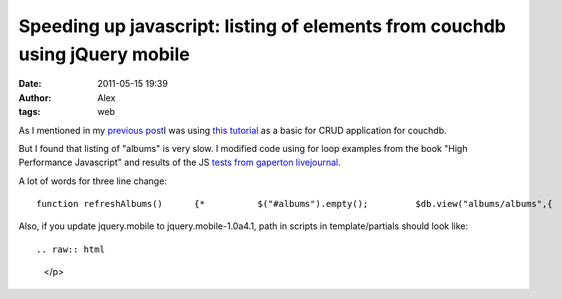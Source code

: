 Speeding up javascript: listing of elements from couchdb using jQuery mobile
############################################################################
:date: 2011-05-15 19:39
:author: Alex
:tags: web

As I mentioned in my `previous post`_\ I was using `this tutorial`_ as a
basic for CRUD application for couchdb.

But I found that listing of "albums" is very slow. I modified code using
for loop examples from the book "High Performance Javascript" and
results of the JS `tests from gaperton livejournal`_.

A lot of words for three line change:

.. raw:: html

   <p>

::

     function refreshAlbums()      {*          $("#albums").empty();         $db.view("albums/albums",{            success: function( data ) {                      var listItem;                    var header;                    var albumLink;                    data.rows.reverse();           for ( var i=data.rows.length;i--;)                    {                album = data.rows[i].value;                artist = album.artist;                title = album.title;                description = album.description;                listItem =listItem+  "" +                            "" + artist + "<\/h2>" +                            "" + title + "<\/p>" +                            "" + description + "<\/p>";                                            }             $("#albums").html( listItem );                     $("#albums").listview( "refresh" );                    $.fixedToolbars.show();                }            });      }      $(document).ready( handleDocumentReady );

.. raw:: html

   </p>

Also, if you update jquery.mobile to jquery.mobile-1.0a4.1, path in
scripts in template/partials should look like:

.. raw:: html

   <p>

::



.. raw:: html

   </p>

.. _previous post: http://sci-blog.com/2011/04/checkbox-and-select-elements-in-couch-db/#more-196
.. _this tutorial: http://custardbelly.com/blog/?p=244
.. _tests from gaperton livejournal: http://gaperton.livejournal.com/55094.html
